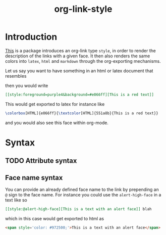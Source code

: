 #+title: org-link-style

* Introduction

[[style:foreground=red][This]] is a package introduces an org-link type =style=, in order to
render the description of the links with a given face.
It then also renders the same colors into =latex=, =html= and =markdown=
through the org-exporting mechanisms.

Let us say you want to have something in an html or latex document that resembles

[[file:images/Introduction/this-is-a-red-text.png]]

then you would write

#+begin_src org
[[style:foreground=purple4&background=#e066ff][This is a red text]]
#+end_src

This would get exported to latex for instance like

#+begin_src latex
\colorbox[HTML]{e066ff}{\textcolor[HTML]{551a8b}{This is a red text}}
#+end_src

and you would also see this face within org-mode.


* Syntax

** TODO Attribute syntax
** Face name syntax

You can provide an already defined face name to the link
by prepending an =@= sign to the face name.
For instance you could use the =alert-high-face=
in a text like so

#+begin_src org
[[style:@alert-high-face][This is a text with an alert face]] blah
#+end_src

which in this case would get exported to html as

#+begin_src html
<span style='color: #972500;'>This is a text with an alert face</span>
#+end_src

